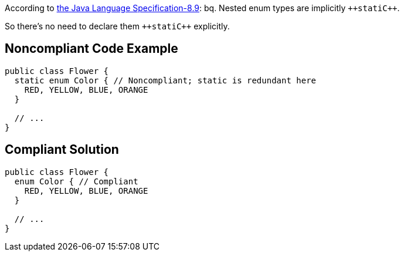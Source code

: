 According to http://docs.oracle.com/javase/specs/jls/se7/html/jls-8.html#jls-8.9[the Java Language Specification-8.9]:
bq. Nested enum types are implicitly ``++stati{cpp}``.

So there's no need to declare them ``++stati{cpp}`` explicitly.


== Noncompliant Code Example

----
public class Flower {
  static enum Color { // Noncompliant; static is redundant here
    RED, YELLOW, BLUE, ORANGE
  }

  // ...
}
----


== Compliant Solution

----
public class Flower {
  enum Color { // Compliant
    RED, YELLOW, BLUE, ORANGE
  }

  // ...
}
----


